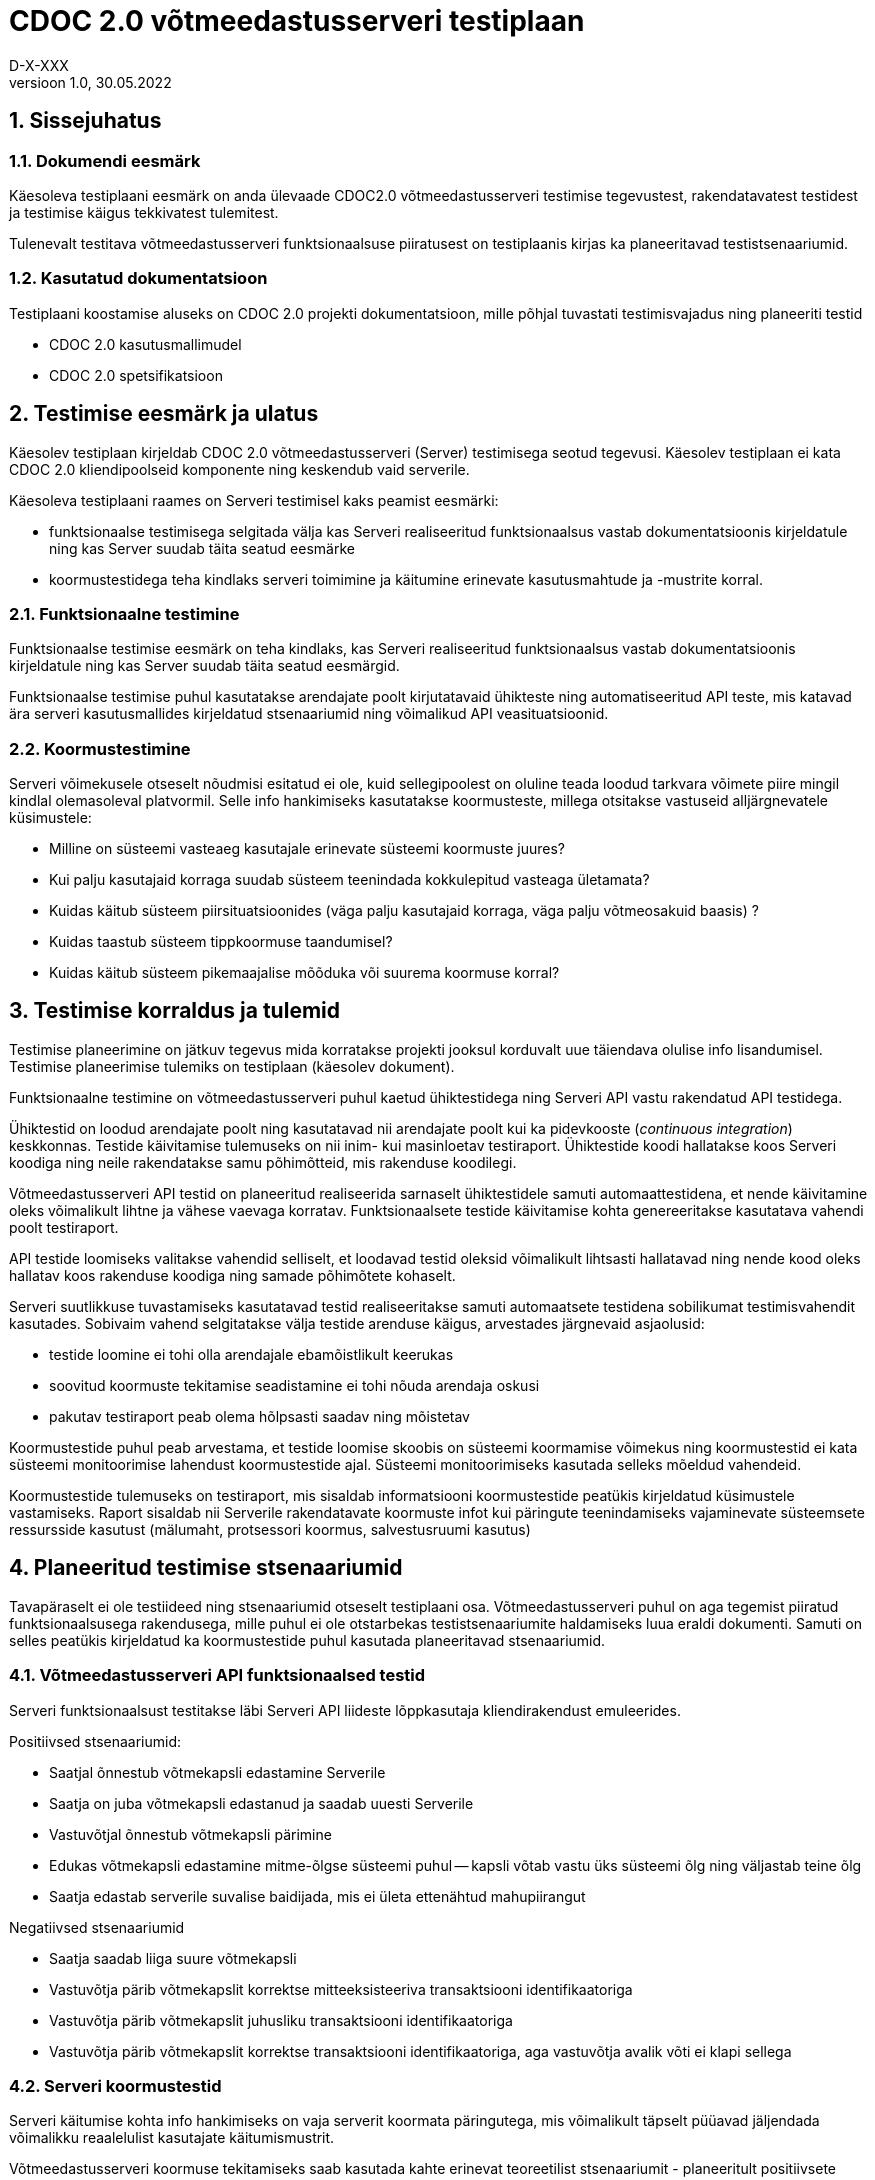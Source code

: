 :source-highlighter: rouge
:table-caption: Tabel
:figure-caption: Joonis
:imagesdir: images
:pdf-style: cyber-theme.yml
:icons: font
:classification: AVALIK
:title-page-background-image: {pdf-stylesdir}/images/title_page_bg_Avalik.svg
:title-page:
:toclevels: 3
:toc-title: Sisukord
:version-label: Versioon
:numbered:
:docnumber:
:author: Tehniline dokument
:revdate: 30.05.2022
:revnumber: 1.0
:numbered:
:docnumber: D-X-XXX
:author: D-X-XXX

= CDOC 2.0 võtmeedastusserveri testiplaan

== Sissejuhatus

=== Dokumendi eesmärk

Käesoleva testiplaani eesmärk on anda ülevaade CDOC2.0 võtmeedastusserveri testimise tegevustest, rakendatavatest testidest ja testimise käigus tekkivatest tulemitest.

Tulenevalt testitava võtmeedastusserveri funktsionaalsuse piiratusest on testiplaanis kirjas ka planeeritavad testistsenaariumid.

=== Kasutatud dokumentatsioon

Testiplaani koostamise aluseks on CDOC 2.0 projekti dokumentatsioon, mille põhjal tuvastati testimisvajadus ning planeeriti testid

* CDOC 2.0 kasutusmallimudel
* CDOC 2.0 spetsifikatsioon

== Testimise eesmärk ja ulatus

Käesolev testiplaan kirjeldab CDOC 2.0 võtmeedastusserveri (Server) testimisega seotud tegevusi. Käesolev testiplaan ei kata CDOC 2.0 kliendipoolseid komponente ning keskendub vaid serverile.

Käesoleva testiplaani raames on Serveri testimisel kaks peamist eesmärki:

* funktsionaalse testimisega selgitada välja kas Serveri realiseeritud funktsionaalsus vastab dokumentatsioonis kirjeldatule ning kas Server suudab täita seatud eesmärke
*	koormustestidega teha kindlaks serveri toimimine ja käitumine erinevate kasutusmahtude ja -mustrite korral.

=== Funktsionaalne testimine

Funktsionaalse testimise eesmärk on teha kindlaks, kas Serveri realiseeritud funktsionaalsus vastab dokumentatsioonis kirjeldatule ning kas Server suudab täita seatud eesmärgid.

Funktsionaalse testimise puhul kasutatakse arendajate poolt kirjutatavaid ühikteste ning automatiseeritud API teste, mis katavad ära serveri kasutusmallides kirjeldatud stsenaariumid ning võimalikud API veasituatsioonid.

=== Koormustestimine

Serveri võimekusele otseselt nõudmisi esitatud ei ole, kuid sellegipoolest on oluline teada loodud tarkvara võimete piire mingil kindlal olemasoleval platvormil.
Selle info hankimiseks kasutatakse koormusteste, millega otsitakse vastuseid alljärgnevatele küsimustele:

*	Milline on süsteemi vasteaeg kasutajale erinevate süsteemi koormuste juures?
*	Kui palju kasutajaid korraga suudab süsteem teenindada kokkulepitud vasteaga ületamata?
*	Kuidas käitub süsteem piirsituatsioonides (väga palju kasutajaid korraga, väga palju võtmeosakuid baasis) ?
*	Kuidas taastub süsteem tippkoormuse taandumisel?
*	Kuidas käitub süsteem pikemaajalise mõõduka või suurema koormuse korral?

== Testimise korraldus ja tulemid

Testimise planeerimine on jätkuv tegevus mida korratakse projekti jooksul korduvalt uue täiendava olulise info lisandumisel. Testimise planeerimise tulemiks on testiplaan (käesolev dokument).

Funktsionaalne testimine on võtmeedastusserveri puhul kaetud ühiktestidega ning Serveri API vastu rakendatud API testidega.

Ühiktestid on loodud arendajate poolt ning kasutatavad nii arendajate poolt kui ka pidevkooste (_continuous integration_) keskkonnas. Testide käivitamise tulemuseks on nii inim- kui masinloetav testiraport. Ühiktestide koodi hallatakse koos Serveri koodiga ning neile rakendatakse samu põhimõtteid, mis rakenduse koodilegi.

Võtmeedastusserveri API testid on planeeritud realiseerida sarnaselt ühiktestidele samuti automaattestidena, et nende käivitamine oleks võimalikult lihtne ja vähese vaevaga korratav. Funktsionaalsete testide käivitamise kohta genereeritakse kasutatava vahendi poolt testiraport.

API testide loomiseks valitakse vahendid selliselt, et loodavad testid oleksid võimalikult lihtsasti hallatavad ning nende kood oleks hallatav koos rakenduse koodiga ning samade põhimõtete kohaselt.

Serveri suutlikkuse tuvastamiseks kasutatavad testid realiseeritakse samuti automaatsete testidena sobilikumat testimisvahendit kasutades. Sobivaim vahend selgitatakse välja testide arenduse käigus, arvestades järgnevaid asjaolusid:

* testide loomine ei tohi olla arendajale ebamõistlikult keerukas
* soovitud koormuste tekitamise seadistamine ei tohi nõuda arendaja oskusi
* pakutav testiraport peab olema hõlpsasti saadav ning mõistetav

Koormustestide puhul peab arvestama, et testide loomise skoobis on süsteemi koormamise võimekus ning koormustestid ei kata süsteemi monitoorimise lahendust koormustestide ajal. Süsteemi monitoorimiseks kasutada selleks mõeldud vahendeid.

Koormustestide tulemuseks on testiraport, mis sisaldab informatsiooni koormustestide peatükis kirjeldatud küsimustele vastamiseks. Raport sisaldab nii Serverile rakendatavate koormuste infot kui päringute teenindamiseks vajaminevate süsteemsete ressursside kasutust (mälumaht, protsessori koormus, salvestusruumi kasutus)

== Planeeritud testimise stsenaariumid

Tavapäraselt ei ole testiideed ning stsenaariumid otseselt testiplaani osa. Võtmeedastusserveri puhul on aga tegemist piiratud funktsionaalsusega rakendusega, mille puhul ei ole otstarbekas testistsenaariumite haldamiseks luua eraldi dokumenti. Samuti on selles peatükis kirjeldatud ka koormustestide puhul kasutada planeeritavad stsenaariumid.

=== Võtmeedastusserveri API funktsionaalsed testid

Serveri funktsionaalsust testitakse läbi Serveri API liideste lõppkasutaja kliendirakendust emuleerides.

Positiivsed stsenaariumid:

*	Saatjal õnnestub võtmekapsli edastamine Serverile
*	Saatja on juba võtmekapsli edastanud ja saadab uuesti Serverile
*	Vastuvõtjal õnnestub võtmekapsli pärimine
*	Edukas võtmekapsli edastamine mitme-õlgse süsteemi puhul -- kapsli võtab vastu üks süsteemi õlg ning väljastab teine õlg
*	Saatja edastab serverile suvalise baidijada, mis ei ületa ettenähtud mahupiirangut

Negatiivsed stsenaariumid

*	Saatja saadab liiga suure võtmekapsli
*	Vastuvõtja pärib võtmekapslit korrektse mitteeksisteeriva transaktsiooni identifikaatoriga
*	Vastuvõtja pärib võtmekapslit juhusliku transaktsiooni identifikaatoriga
*	Vastuvõtja pärib võtmekapslit korrektse transaktsiooni identifikaatoriga, aga vastuvõtja avalik võti ei klapi sellega

=== Serveri koormustestid

Serveri käitumise kohta info hankimiseks on vaja serverit koormata päringutega, mis võimalikult täpselt püüavad jäljendada võimalikku reaalelulist kasutajate käitumismustrit.

Võtmeedastusserveri koormuse tekitamiseks saab kasutada kahte erinevat teoreetilist stsenaariumit - planeeritult positiivsete vastustega päringud ja kombinatsioon positiivse vastusega ning veaga lõppevastest päringutest

==== Stsenaarium A

Serverit koormatakse seadistatava aja jooksul tippkoormuseni tõusva ning seadistatava aja jooksul stabiilselt püsiva tippkoormusega eeldatavalt positiivseid vastuseid saavate päringutega.

*	kasutaja poolt seadistatav hulk samaaegseid edukaid võtmekapsli saatmise päringuid
*	kasutaja poolt seadistatav hulk samaaegseid edukaid võtmekapsli pärimise päringuid

==== Stsenaarium B

Serverit koormatakse seadistatava aja jooksul tippkoormuseni tõusva ning seadistatava aja jooksul stabiilselt püsiva tippkoormusega seadistatava osakaaluga nii positiivseid vastuseid kui veateateid saavate päringutega.

*	kasutaja poolt seadistatav hulk samaaegseid edukaid võtmekapsli saatmise päringuid
*	kasutaja poolt seadistatav hulk samaaegseid edukaid võtmekapsli pärimise päringuid
*	kasutaja poolt seadistatav hulk samaaegseid veaga lõppevaid võtmekapsli saatmise päringuid
*	kasutaja poolt seadistatav hulk samaaegseid võtmekapsli küsimise päringuid korrektse transaktsiooni identifikaatoriga, mille vastuvõtja avalik võti ei klapi
*	kasutaja poolt seadistatav hulk samaaegseid võtmekapsli küsimise päringuid mitteeksisteeriva transaktsiooni identifikaatoriga

==== Stsenaariumite rakendamine koormustestides

* Milline on süsteemi vasteaeg kasutajale erinevate süsteemi koormuste juures?
* Kui palju kasutajaid korraga suudab süsteem teenindada kokkulepitud vasteaga ületamata?

Nendele küsimustele vastuste leidmiseks saab kasutada lihtsamat *stsenaariumit A* erinevate koormuste juures.

* Kuidas käitub süsteem piirsituatsioonides -- väga palju kasutajaid korraga, väga palju võtmeosakuid baasis?

Sellise testi puhul püütakse süsteem viia piirsituatsiooni või üle selle ning jälgitakse süsteemi käitumist sellistes oludes. Piirsituatsioonide kompamisel võiks kasutada *stsenaariumi B*. Piirsituatsioonid tekivad tõenäoliselt rünnete tagajärjel ning sisaldavad oletatavasti märkimisväärsel hulgal ka mittekorrektseid päringuid.

* Milline on süsteemi taastumise võime peale piirkoormuse taandumist?

Selle testi puhul kogutakse infot tipukoormusest taastumise võime kohta. Sellegi küsimuse vastuse otsimisel on asjakohane kasutada *stsenaariumi B*.

* Kuidas käitub süsteem pikemaajalise mõõduka või suurema koormuse korral?

Süsteemi käitatakse pikema aja jooksul ühtlase mõõduka koormusega ning püütakse leida anomaaliaid või vigu, mis võivad ilmneda süsteemi pikemaajalisel tööl (väikesed mälulekked jne). Pikemaajalist koormamist võib rakendada nii *stsenaariumi A kui B*.

== Testkeskkond

Võtmeedastusserver on Linux platvormil töötama planeeritud serverrakendus. Serveri testimisel kasutatakse uusimat Java LTS versiooni, mis testiplaani kirjutamise hetkel on Java versioon 17.

Detailne kasutatud testkeskkonda puudutav info kajastatakse koostatavas testiraportis.
